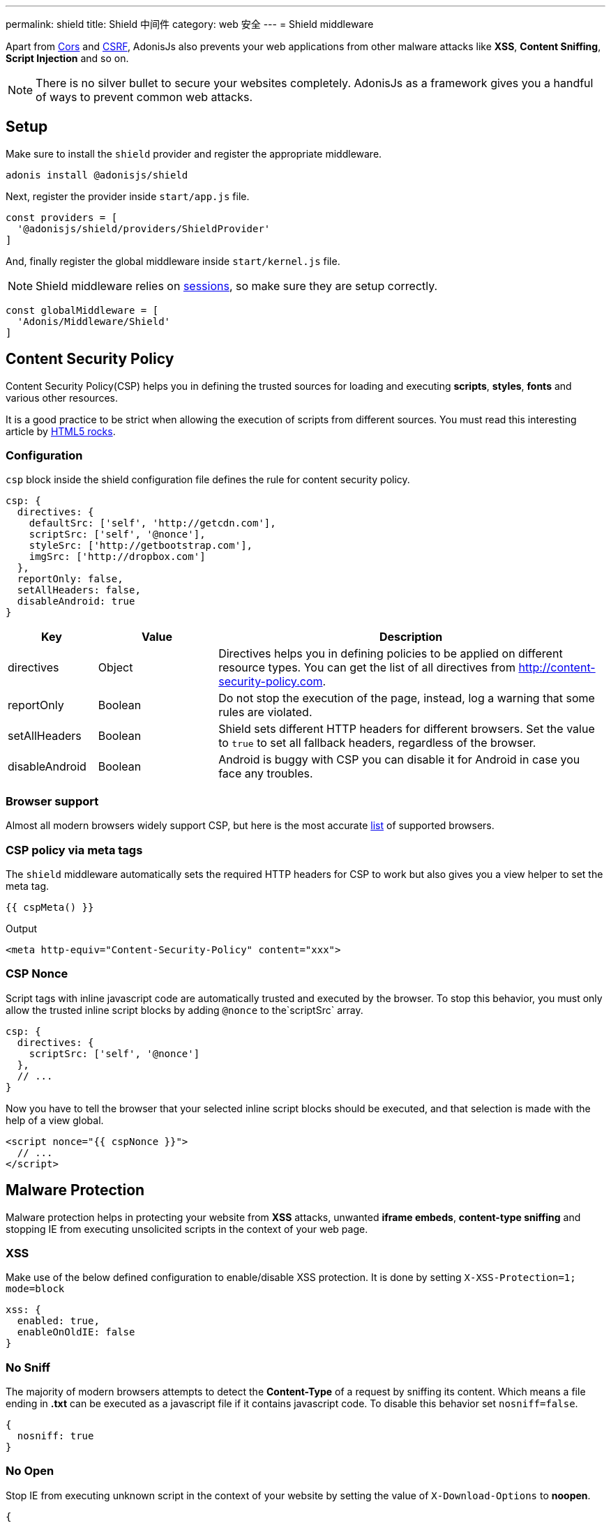 ---
permalink: shield
title: Shield 中间件
category: web 安全
---
= Shield middleware

toc::[]

Apart from link:cors[Cors] and link:csrf[CSRF], AdonisJs also prevents your web applications from other malware attacks like *XSS*, *Content Sniffing*, *Script Injection* and so on.

NOTE: There is no silver bullet to secure your websites completely. AdonisJs as a framework gives you a handful of ways to prevent common web attacks.

== Setup
Make sure to install the `shield` provider and register the appropriate middleware.

[source, bash]
----
adonis install @adonisjs/shield
----

Next, register the provider inside `start/app.js` file.

[source, js]
----
const providers = [
  '@adonisjs/shield/providers/ShieldProvider'
]
----

And, finally register the global middleware inside `start/kernel.js` file.

NOTE: Shield middleware relies on link:sessions[sessions], so make sure they are setup correctly.

[source, js]
----
const globalMiddleware = [
  'Adonis/Middleware/Shield'
]
----

== Content Security Policy

Content Security Policy(CSP) helps you in defining the trusted sources for loading and executing *scripts*, *styles*, *fonts* and various other resources.

It is a good practice to be strict when allowing the execution of scripts from different sources. You must read this interesting article by link:http://www.html5rocks.com/en/tutorials/security/content-security-policy[HTML5 rocks, window="_blank"].

=== Configuration
`csp` block inside the shield configuration file defines the rule for content security policy.

[source, javascript]
----
csp: {
  directives: {
    defaultSrc: ['self', 'http://getcdn.com'],
    scriptSrc: ['self', '@nonce'],
    styleSrc: ['http://getbootstrap.com'],
    imgSrc: ['http://dropbox.com']
  },
  reportOnly: false,
  setAllHeaders: false,
  disableAndroid: true
}
----

[options="header", cols="15,20,65"]
|====
| Key | Value | Description
| directives | Object  | Directives helps you in defining policies to be applied on different resource types. You can get the list of all directives from link:http://content-security-policy.com[http://content-security-policy.com, window="_blank"].
| reportOnly | Boolean | Do not stop the execution of the page, instead, log a warning that some rules are violated.
| setAllHeaders | Boolean | Shield sets different HTTP headers for different browsers. Set the value to `true` to set all fallback headers, regardless of the browser.
| disableAndroid | Boolean | Android is buggy with CSP you can disable it for Android in case you face any troubles.
|====

=== Browser support
Almost all modern browsers widely support CSP, but here is the most accurate link:http://caniuse.com/#feat=contentsecuritypolicy[list, window="_blank"] of supported browsers.

=== CSP policy via meta tags
The `shield` middleware automatically sets the required HTTP headers for CSP to work but also gives you a view helper to set the meta tag.

[source, edge]
----
{{ cspMeta() }}
----

.Output
[source, html]
----
<meta http-equiv="Content-Security-Policy" content="xxx">
----

=== CSP Nonce
Script tags with inline javascript code are automatically trusted and executed by the browser. To stop this behavior, you must only allow the trusted inline script blocks by adding `@nonce` to the`scriptSrc` array.

[source, js]
----
csp: {
  directives: {
    scriptSrc: ['self', '@nonce']
  },
  // ...
}
----

Now you have to tell the browser that your selected inline script blocks should be executed, and that selection is made with the help of a view global.

[source, edge]
----
<script nonce="{{ cspNonce }}">
  // ...
</script>
----

== Malware Protection
Malware protection helps in protecting your website from *XSS* attacks, unwanted *iframe embeds*, *content-type sniffing* and stopping IE from executing unsolicited scripts in the context of your web page.

=== XSS
Make use of the below defined configuration to enable/disable XSS protection. It is done by setting `X-XSS-Protection=1; mode=block`

[source, javascript]
----
xss: {
  enabled: true,
  enableOnOldIE: false
}
----

=== No Sniff
The majority of modern browsers attempts to detect the *Content-Type* of a request by sniffing its content. Which means a file ending in *.txt* can be executed as a javascript file if it contains javascript code. To disable this behavior set `nosniff=false`.

[source, javascript]
----
{
  nosniff: true
}
----

=== No Open
Stop IE from executing unknown script in the context of your website by setting the value of `X-Download-Options` to *noopen*.

[source, javascript]
----
{
  noopen: true
}
----

=== XFrame
The `xframe` option within the `config/shield.js` file makes it easier for you to control the embed behavior of your website inside an iframe.

You can choose from `DENY`, `ALLOW` or `ALLOW-FROM http://mywebsite.com`.

[source, javascript]
----
{
  xframe: 'DENY'
}
----
